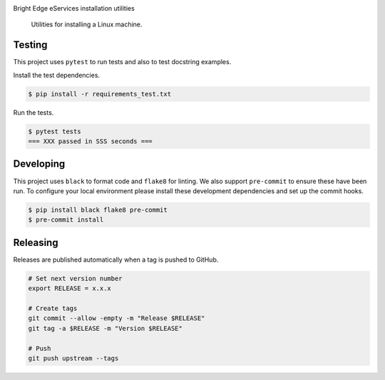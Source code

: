 .. image:: https://img.shields.io/pypi/status/InstallIt
    :alt: PyPI - Status

.. image:: https://img.shields.io/pypi/wheel/InstallIt
    :alt: PyPI - Wheel

.. image:: https://img.shields.io/pypi/pyversions/InstallIt
    :alt: PyPI - Python Version

.. image:: https://img.shields.io/github/v/release/hendrikdutoit/InstallIt
    :alt: GitHub release (latest by date)

.. image:: https://img.shields.io/github/license/hendrikdutoit/InstallIt
    :alt: License

.. image:: https://img.shields.io/github/issues-raw/hendrikdutoit/InstallIt
    :alt: GitHub issues

.. image:: https://img.shields.io/pypi/dm/InstallIt
    :alt: PyPI - Downloads

.. image:: https://img.shields.io/github/search/hendrikdutoit/InstallIt/GitHub
    :alt: GitHub Searches

.. image:: https://img.shields.io/codecov/c/gh/hendrikdutoit/InstallIt
    :alt: CodeCov
    :target: https://app.codecov.io/gh/hendrikdutoit/InstallIt

.. image:: https://img.shields.io/github/workflow/status/hendrikdutoit/InstallIt/Pre-Commit
    :alt: GitHub Actions - Pre-Commit
    :target: https://github.com/hendrikdutoit/InstallIt/actions/workflows/pre-commit.yaml

.. image:: https://img.shields.io/github/workflow/status/hendrikdutoit/InstallIt/CI
    :alt: GitHub Actions - CI
    :target: https://github.com/hendrikdutoit/InstallIt/actions/workflows/ci.yaml

.. image:: https://img.shields.io/pypi/v/InstallIt
    :alt: PyPi

Bright Edge eServices installation utilities

    Utilities for installing a Linux machine.

=======
Testing
=======

This project uses ``pytest`` to run tests and also to test docstring examples.

Install the test dependencies.

.. code-block:: bash

    $ pip install -r requirements_test.txt

Run the tests.

.. code-block:: bash

    $ pytest tests
    === XXX passed in SSS seconds ===

==========
Developing
==========

This project uses ``black`` to format code and ``flake8`` for linting. We also support ``pre-commit`` to ensure these have been run. To configure your local environment please install these development dependencies and set up the commit hooks.

.. code-block:: bash

    $ pip install black flake8 pre-commit
    $ pre-commit install

=========
Releasing
=========

Releases are published automatically when a tag is pushed to GitHub.

.. code-block:: bash

    # Set next version number
    export RELEASE = x.x.x
    
    # Create tags
    git commit --allow -empty -m "Release $RELEASE"
    git tag -a $RELEASE -m "Version $RELEASE"
    
    # Push
    git push upstream --tags

